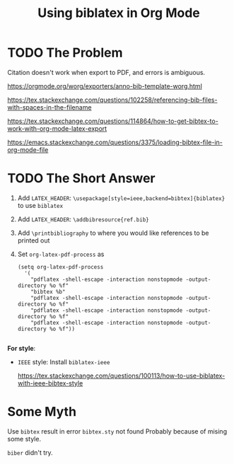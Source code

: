 #+TITLE: Using biblatex in Org Mode

* TODO The Problem

  Citation doesn't work when export to PDF, 
  and errors is ambiguous.

  https://orgmode.org/worg/exporters/anno-bib-template-worg.html
  
  https://tex.stackexchange.com/questions/102258/referencing-bib-files-with-spaces-in-the-filename

  https://tex.stackexchange.com/questions/114864/how-to-get-bibtex-to-work-with-org-mode-latex-export

  https://emacs.stackexchange.com/questions/3375/loading-bibtex-file-in-org-mode-file

* TODO The Short Answer

  1. Add =LATEX_HEADER=: =\usepackage[style=ieee,backend=bibtex]{biblatex}= to use =biblatex=
  2. Add =LATEX_HEADER=: =\addbibresource{ref.bib}=
  3. Add =\printbibliography= to where you would like references to be printed out
  4. Set =org-latex-pdf-process= as

     #+BEGIN_SRC elisp
     (setq org-latex-pdf-process
	   '(
	     "pdflatex -shell-escape -interaction nonstopmode -output-directory %o %f"
	     "bibtex %b"
	     "pdflatex -shell-escape -interaction nonstopmode -output-directory %o %f"
	     "pdflatex -shell-escape -interaction nonstopmode -output-directory %o %f"
	     "pdflatex -shell-escape -interaction nonstopmode -output-directory %o %f"))

     #+END_SRC

  *For style*:
  - =IEEE= style: Install =biblatex-ieee=

    https://tex.stackexchange.com/questions/100113/how-to-use-biblatex-with-ieee-bibtex-style

 
* Some Myth

  Use =bibtex= result in error =bibtex.sty= not found
  Probably because of mising some style.

  =biber= didn't try.
